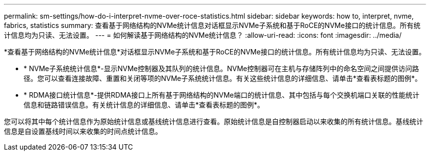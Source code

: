 ---
permalink: sm-settings/how-do-i-interpret-nvme-over-roce-statistics.html 
sidebar: sidebar 
keywords: how to, interpret, nvme, fabrics, statistics 
summary: 查看基于网络结构的NVMe统计信息对话框显示NVMe子系统和基于RoCE的NVMe接口的统计信息。所有统计信息均为只读、无法设置。 
---
= 如何解读基于网络结构的NVMe统计信息？
:allow-uri-read: 
:icons: font
:imagesdir: ../media/


[role="lead"]
*查看基于网络结构的NVMe统计信息*对话框显示NVMe子系统和基于RoCE的NVMe接口的统计信息。所有统计信息均为只读、无法设置。

* * NVMe子系统统计信息*-显示NVMe控制器及其队列的统计信息。NVMe控制器可在主机与存储阵列中的命名空间之间提供访问路径。您可以查看连接故障、重置和关闭等项的NVMe子系统统计信息。有关这些统计信息的详细信息、请单击*查看表标题的图例*。
* * RDMA接口统计信息*-提供RDMA接口上所有基于网络结构的NVMe端口的统计信息、其中包括与每个交换机端口关联的性能统计信息和链路错误信息。有关统计信息的详细信息、请单击*查看表标题的图例*。


您可以将其中每个统计信息作为原始统计信息或基线统计信息进行查看。原始统计信息是自控制器启动以来收集的所有统计信息。基线统计信息是自设置基线时间以来收集的时间点统计信息。
